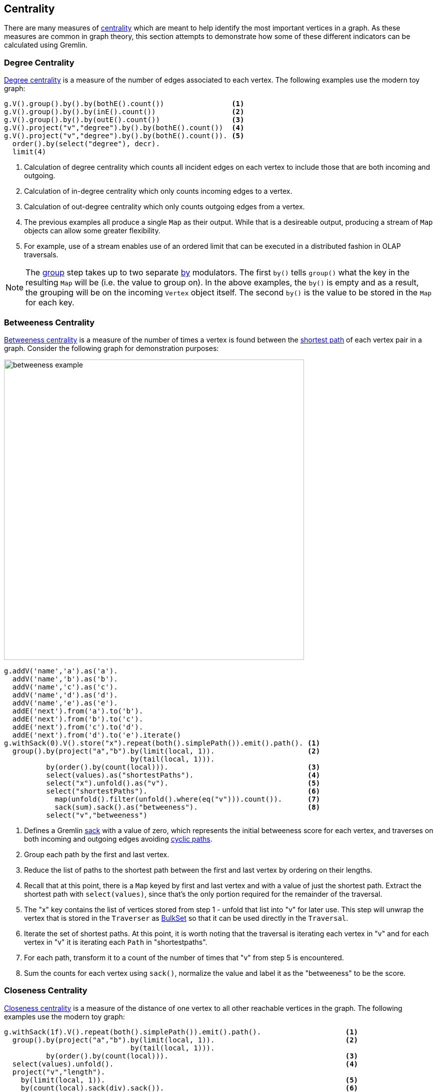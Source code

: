 ////
Licensed to the Apache Software Foundation (ASF) under one or more
contributor license agreements.  See the NOTICE file distributed with
this work for additional information regarding copyright ownership.
The ASF licenses this file to You under the Apache License, Version 2.0
(the "License"); you may not use this file except in compliance with
the License.  You may obtain a copy of the License at

  http://www.apache.org/licenses/LICENSE-2.0

Unless required by applicable law or agreed to in writing, software
distributed under the License is distributed on an "AS IS" BASIS,
WITHOUT WARRANTIES OR CONDITIONS OF ANY KIND, either express or implied.
See the License for the specific language governing permissions and
limitations under the License.
////
[[centrality]]
Centrality
----------

There are many measures of link:https://en.wikipedia.org/wiki/Centrality[centrality] which are meant to help identify
the most important vertices in a graph. As these measures are common in graph theory, this section attempts to
demonstrate how some of these different indicators can be calculated using Gremlin.

[[degree-centrality]]
Degree Centrality
~~~~~~~~~~~~~~~~~

link:https://en.wikipedia.org/wiki/Centrality#Degree_centrality[Degree centrality] is a measure of the number of
edges associated to each vertex. The following examples use the modern toy graph:

[gremlin-groovy,modern]
----
g.V().group().by().by(bothE().count())                <1>
g.V().group().by().by(inE().count())                  <2>
g.V().group().by().by(outE().count())                 <3>
g.V().project("v","degree").by().by(bothE().count())  <4>
g.V().project("v","degree").by().by(bothE().count()). <5>
  order().by(select("degree"), decr).
  limit(4)
----

<1> Calculation of degree centrality which counts all incident edges on each vertex to include those that are both
incoming and outgoing.
<2> Calculation of in-degree centrality which only counts incoming edges to a vertex.
<3> Calculation of out-degree centrality which only counts outgoing edges from a vertex.
<4> The previous examples all produce a single `Map` as their output. While that is a desireable output, producing a
stream of `Map` objects can allow some greater flexibility.
<5> For example, use of a stream enables use of an ordered limit that can be executed in a distributed fashion in
OLAP traversals.

NOTE: The link:http://tinkerpop.apache.org/docs/x.y.z/reference/#group-step[group] step takes up to two separate
link:http://tinkerpop.apache.org/docs/x.y.z/reference/#by-step[by] modulators. The first `by()` tells `group()`
what the key in the resulting `Map` will be (i.e. the value to group on). In the above examples, the `by()` is empty
and as a result, the grouping will be on the incoming `Vertex` object itself. The second `by()` is the value to be
stored in the `Map` for each key.

[[betweeness-centrality]]
Betweeness Centrality
~~~~~~~~~~~~~~~~~~~~~

link:https://en.wikipedia.org/wiki/Betweenness_centrality[Betweeness centrality] is a measure of the number of times
a vertex is found between the <<shortest-path,shortest path>> of each vertex pair in a graph.  Consider the following
graph for demonstration purposes:

image:betweeness-example.png[width=600]

[gremlin-groovy ]
----
g.addV('name','a').as('a').
  addV('name','b').as('b').
  addV('name','c').as('c').
  addV('name','d').as('d').
  addV('name','e').as('e').
  addE('next').from('a').to('b').
  addE('next').from('b').to('c').
  addE('next').from('c').to('d').
  addE('next').from('d').to('e').iterate()
g.withSack(0).V().store("x").repeat(both().simplePath()).emit().path(). <1>
  group().by(project("a","b").by(limit(local, 1)).                      <2>
                              by(tail(local, 1))).
          by(order().by(count(local))).                                 <3>
          select(values).as("shortestPaths").                           <4>
          select("x").unfold().as("v").                                 <5>
          select("shortestPaths").                                      <6>
            map(unfold().filter(unfold().where(eq("v"))).count()).      <7>
            sack(sum).sack().as("betweeness").                          <8>
          select("v","betweeness")
----

<1> Defines a Gremlin link:http://tinkerpop.apache.org/docs/x.y.z/reference/#sack-step[sack] with a value of zero,
which represents the initial betweeness score for each vertex, and traverses on both incoming and outgoing edges
avoiding <<cycle-detection, cyclic paths>>.
<2> Group each path by the first and last vertex.
<3> Reduce the list of paths to the shortest path between the first and last vertex by ordering on their lengths.
<4> Recall that at this point, there is a `Map` keyed by first and last vertex and with a value of just the shortest
path. Extract the shortest path with `select(values)`, since that's the only portion required for the remainder of
the traversal.
<5> The "x" key contains the list of vertices stored from step 1 - unfold that list into "v" for later use. This step
will unwrap the vertex that is stored in the `Traverser` as
link:http://tinkerpop.apache.org/javadocs/x.y.z/full/org/apache/tinkerpop/gremlin/process/traversal/step/util/BulkSet.html[BulkSet]
so that it can be used directly in the `Traversal`.
<6> Iterate the set of shortest paths. At this point, it is worth noting that the traversal is iterating each vertex
in "v" and for each vertex in "v" it is iterating each `Path` in "shortestpaths".
<7> For each path, transform it to a count of the number of times that "v" from step 5 is encountered.
<8> Sum the counts for each vertex using `sack()`, normalize the value and label it as the "betweeness" to be the score.

[[closeness-centrality]]
Closeness Centrality
~~~~~~~~~~~~~~~~~~~~

link:https://en.wikipedia.org/wiki/Centrality[Closeness centrality] is a measure of the distance of one vertex to all
other reachable vertices in the graph. The following examples use the modern toy graph:

[gremlin-groovy,modern]
----
g.withSack(1f).V().repeat(both().simplePath()).emit().path().                    <1>
  group().by(project("a","b").by(limit(local, 1)).                               <2>
                              by(tail(local, 1))).
          by(order().by(count(local))).                                          <3>
  select(values).unfold().                                                       <4>
  project("v","length").
    by(limit(local, 1)).                                                         <5>
    by(count(local).sack(div).sack()).                                           <6>
  group().by(select("v")).by(select("length").sum())                             <7>
----

<1> Defines a Gremlin link:http://tinkerpop.apache.org/docs/x.y.z/reference/#sack-step[sack] with a value of one,
and traverses on both incoming and outgoing edges avoiding <<cycle-detection, cyclic paths>>.
<2> Group each path by the first and last vertex.
<3> Reduce the list of paths to the shortest path between the first and last vertex by ordering on their lengths.
<4> Recall that at this point, there is a `Map` keyed by first and last vertex and with a value of just the shortest
path. Extract the shortest path with `select(values)`, since that's the only portion required for the remainder of
the traversal.
<5> The first `by()` modulator for `project()` extracts the first vertex in the path.
<6> The second `by()` modulator for `project()` extracts the path length and divides that distance by the value of
the `sack()` which was initialized to 1 at the start of the traversal.
<7> Group the resulting `Map` objects on "v" and sum their lengths to get the centrality score for each.

[[eigenvector-centrality]]
Eigenvector Centrality
~~~~~~~~~~~~~~~~~~~~~~

A calculation of link:https://en.wikipedia.org/wiki/Centrality#Eigenvector_centrality[eigenvector centrality] uses the
relative importance of adjacent vertices to help determine their centrality. In other words, unlike
<<degree-centrality, degree centrality>> the vertex with the greatest number of incident edges does not necessarily
give it the highest rank. Consider the following example using the Grateful Dead graph:

[gremlin-groovy]
----
graph.io(graphml()).readGraph('data/grateful-dead.xml')
g.V().repeat(groupCount('m').by('name').out()).times(5).cap('m').                <1>
  order(local).by(values, decr).limit(local, 10).next()                          <2>
g.V().repeat(groupCount('m').by('name').out().timeLimit(100)).times(5).cap('m'). <3>
  order(local).by(values, decr).limit(local, 10).next()
----

<1> The traversal iterates through each vertex in the graph and for each one repeatedly group counts each vertex that
passes through using the vertex as the key. The `Map` of this group count is stored in a variable named "m". The
`out()` traversal is repeated thirty times or until the paths are exhausted. Five iterations should provide enough
time to converge on a solution. Calling `cap('m')` at the end simply extracts the `Map` side-effect stored in "m".
<2> The entries in the `Map` are then iterated and sorted with the top ten most central vertices presented as output.
<3> The previous examples can be expanded on a little bit by including a
link:http://tinkerpop.apache.org/docs/current/reference/#timelimit-step[time limit]. The `timeLimit()` prevents the
traversal from taking longer than one hundred milliseconds to execute (the previous example takes considerably longer
than that). While the answer provided with the `timeLimit()` is not the absolute ranking, it does provide a relative
ranking that closely matches the absolute one. The use of `timeLimit()` in certain algorithms (e.g. recommendations)
can shorten the time required to get a reasonable and usable result.